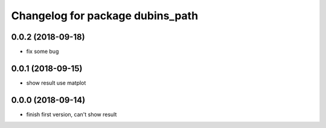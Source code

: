 ^^^^^^^^^^^^^^^^^^^^^^^^^^^^^^^^^
Changelog for package dubins_path
^^^^^^^^^^^^^^^^^^^^^^^^^^^^^^^^^

0.0.2 (2018-09-18)
------------------
* fix some bug

0.0.1 (2018-09-15)
------------------
* show result use matplot

0.0.0 (2018-09-14)
------------------
* finish first version, can't show result
